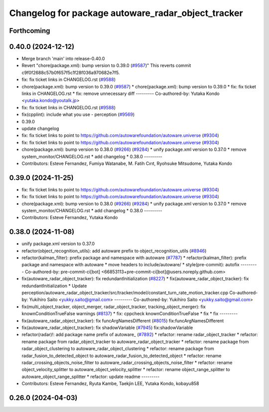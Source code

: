 ^^^^^^^^^^^^^^^^^^^^^^^^^^^^^^^^^^^^^^^^^^^^^^^^^^^
Changelog for package autoware_radar_object_tracker
^^^^^^^^^^^^^^^^^^^^^^^^^^^^^^^^^^^^^^^^^^^^^^^^^^^

Forthcoming
-----------

0.40.0 (2024-12-12)
-------------------
* Merge branch 'main' into release-0.40.0
* Revert "chore(package.xml): bump version to 0.39.0 (`#9587 <https://github.com/autowarefoundation/autoware.universe/issues/9587>`_)"
  This reverts commit c9f0f2688c57b0f657f5c1f28f036a970682e7f5.
* fix: fix ticket links in CHANGELOG.rst (`#9588 <https://github.com/autowarefoundation/autoware.universe/issues/9588>`_)
* chore(package.xml): bump version to 0.39.0 (`#9587 <https://github.com/autowarefoundation/autoware.universe/issues/9587>`_)
  * chore(package.xml): bump version to 0.39.0
  * fix: fix ticket links in CHANGELOG.rst
  * fix: remove unnecessary diff
  ---------
  Co-authored-by: Yutaka Kondo <yutaka.kondo@youtalk.jp>
* fix: fix ticket links in CHANGELOG.rst (`#9588 <https://github.com/autowarefoundation/autoware.universe/issues/9588>`_)
* fix(cpplint): include what you use - perception (`#9569 <https://github.com/autowarefoundation/autoware.universe/issues/9569>`_)
* 0.39.0
* update changelog
* fix: fix ticket links to point to https://github.com/autowarefoundation/autoware.universe (`#9304 <https://github.com/autowarefoundation/autoware.universe/issues/9304>`_)
* fix: fix ticket links to point to https://github.com/autowarefoundation/autoware.universe (`#9304 <https://github.com/autowarefoundation/autoware.universe/issues/9304>`_)
* chore(package.xml): bump version to 0.38.0 (`#9266 <https://github.com/autowarefoundation/autoware.universe/issues/9266>`_) (`#9284 <https://github.com/autowarefoundation/autoware.universe/issues/9284>`_)
  * unify package.xml version to 0.37.0
  * remove system_monitor/CHANGELOG.rst
  * add changelog
  * 0.38.0
  ---------
* Contributors: Esteve Fernandez, Fumiya Watanabe, M. Fatih Cırıt, Ryohsuke Mitsudome, Yutaka Kondo

0.39.0 (2024-11-25)
-------------------
* fix: fix ticket links to point to https://github.com/autowarefoundation/autoware.universe (`#9304 <https://github.com/autowarefoundation/autoware.universe/issues/9304>`_)
* fix: fix ticket links to point to https://github.com/autowarefoundation/autoware.universe (`#9304 <https://github.com/autowarefoundation/autoware.universe/issues/9304>`_)
* chore(package.xml): bump version to 0.38.0 (`#9266 <https://github.com/autowarefoundation/autoware.universe/issues/9266>`_) (`#9284 <https://github.com/autowarefoundation/autoware.universe/issues/9284>`_)
  * unify package.xml version to 0.37.0
  * remove system_monitor/CHANGELOG.rst
  * add changelog
  * 0.38.0
  ---------
* Contributors: Esteve Fernandez, Yutaka Kondo

0.38.0 (2024-11-08)
-------------------
* unify package.xml version to 0.37.0
* refactor(object_recognition_utils): add autoware prefix to object_recognition_utils (`#8946 <https://github.com/autowarefoundation/autoware.universe/issues/8946>`_)
* refactor(kalman_filter): prefix package and namespace with autoware (`#7787 <https://github.com/autowarefoundation/autoware.universe/issues/7787>`_)
  * refactor(kalman_filter): prefix package and namespace with autoware
  * move headers to include/autoware/
  * style(pre-commit): autofix
  ---------
  Co-authored-by: pre-commit-ci[bot] <66853113+pre-commit-ci[bot]@users.noreply.github.com>
* fix(autoware_radar_object_tracker): fix redundantInitialization (`#8227 <https://github.com/autowarefoundation/autoware.universe/issues/8227>`_)
  * fix(autoware_radar_object_tracker): fix redundantInitialization
  * Update perception/autoware_radar_object_tracker/src/tracker/model/constant_turn_rate_motion_tracker.cpp
  Co-authored-by: Yukihiro Saito <yukky.saito@gmail.com>
  ---------
  Co-authored-by: Yukihiro Saito <yukky.saito@gmail.com>
* fix(multi_object_tracker, object_merger, radar_object_tracker, tracking_object_merger): fix knownConditionTrueFalse warnings (`#8137 <https://github.com/autowarefoundation/autoware.universe/issues/8137>`_)
  * fix: cppcheck knownConditionTrueFalse
  * fix
  * fix
  ---------
* fix(autoware_radar_object_tracker): fix funcArgNamesDifferent (`#8015 <https://github.com/autowarefoundation/autoware.universe/issues/8015>`_)
  fix:funcArgNamesDifferent
* fix(autoware_radar_object_tracker): fix shadowVariable (`#7945 <https://github.com/autowarefoundation/autoware.universe/issues/7945>`_)
  fix:shadowVariable
* refactor(radar)!: add package name prefix of autoware\_ (`#7892 <https://github.com/autowarefoundation/autoware.universe/issues/7892>`_)
  * refactor: rename radar_object_tracker
  * refactor: rename package from radar_object_tracker to autoware_radar_object_tracker
  * refactor: rename package from radar_object_clustering to autoware_radar_object_clustering
  * refactor: rename package from radar_fusion_to_detected_object to autoware_radar_fusion_to_detected_object
  * refactor: rename radar_crossing_objects_noise_filter to autoware_radar_crossing_objects_noise_filter
  * refactor: rename object_velocity_splitter to autoware_object_velocity_splitter
  * refactor: rename object_range_splitter to autoware_object_range_splitter
  * refactor: update readme
  ---------
* Contributors: Esteve Fernandez, Ryuta Kambe, Taekjin LEE, Yutaka Kondo, kobayu858

0.26.0 (2024-04-03)
-------------------
